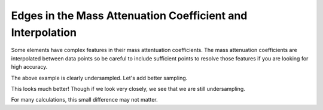 Edges in the Mass Attenuation Coefficient and Interpolation
===========================================================

Some elements have complex features in their mass attentuation coefficients.
The mass attenuation coefficients are interpolated between data points so be careful to include sufficient points to resolve those features if you are looking for high accuracy.

.. plot::
    :include-source:

    import numpy as np
    import matplotlib.pyplot as plt

    import astropy.units as u
    from astropy.visualization import quantity_support
    quantity_support()
    from roentgen.absorption import MassAttenuationCoefficient

    cdte_atten = MassAttenuationCoefficient('cdte')

    energy = u.Quantity(np.arange(3, 6, 0.1), 'keV')
    atten = cdte_atten.func(energy)

    plt.plot(energy, atten)
    plt.plot(cdte_atten.energy, cdte_atten.data, 'o')
    plt.yscale('log')
    plt.xscale('log')
    plt.ylim(300, 1000)
    plt.xlim(3, 6)
    plt.xlabel('Energy [' + str(energy.unit) + ']')
    plt.ylabel('Mass attenuation Coefficient [' + str(atten.unit) + ']')
    plt.title(cdte_atten.name + ' undersampling!')
    plt.show()

The above example is clearly undersampled. Let's add better sampling.

.. plot::
    :include-source:

    import numpy as np
    import matplotlib.pyplot as plt

    import astropy.units as u
    from astropy.visualization import quantity_support
    quantity_support()
    from roentgen.absorption import MassAttenuationCoefficient

    cdte_atten = MassAttenuationCoefficient('cdte')

    energy = u.Quantity(np.arange(3, 6, 0.01), 'keV')
    atten = cdte_atten.func(energy)

    plt.plot(energy, atten)
    plt.plot(cdte_atten.energy, cdte_atten.data, 'o')
    plt.yscale('log')
    plt.xscale('log')
    plt.ylim(300, 1000)
    plt.xlim(3, 6)
    plt.xlabel('Energy [' + str(energy.unit) + ']')
    plt.ylabel('Mass attenuation Coefficient [' + str(atten.unit) + ']')
    plt.title(cdte_atten.name + ' better sampling!')
    plt.show()

This looks much better! Though if we look very closely, we see that we are still undersampling.

.. plot::
    :include-source:

    import numpy as np
    import matplotlib.pyplot as plt

    import astropy.units as u
    from astropy.visualization import quantity_support
    quantity_support()
    from roentgen.absorption import MassAttenuationCoefficient

    cdte_atten = MassAttenuationCoefficient('cdte')

    energy = u.Quantity(np.arange(3, 6, 0.01), 'keV')
    atten = cdte_atten.func(energy)

    plt.plot(energy, atten)
    plt.plot(cdte_atten.energy, cdte_atten.data, 'o')
    plt.yscale('log')
    plt.xscale('log')
    plt.ylim(600, 900)
    plt.xlim(3.95, 4.1)
    plt.xlabel('Energy [' + str(energy.unit) + ']')
    plt.ylabel('Mass attenuation Coefficient [' + str(atten.unit) + ']')
    plt.title(cdte_atten.name + ' still undersampled')
    plt.show()

For many calculations, this small difference may not matter.